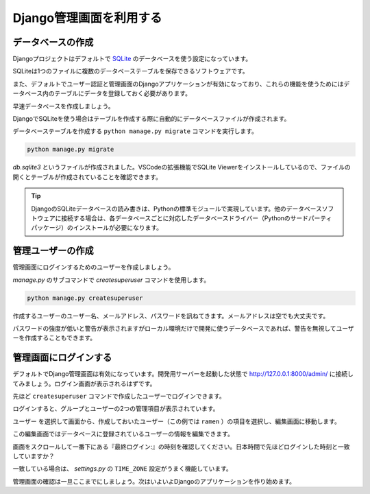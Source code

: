 Django管理画面を利用する
=============================

データベースの作成
---------------------

Djangoプロジェクトはデフォルトで `SQLite <https://www.sqlite.org/>`_ のデータベースを使う設定になっています。

SQLiteは1つのファイルに複数のデータベーステーブルを保存できるソフトウェアです。

また、デフォルトでユーザー認証と管理画面のDjangoアプリケーションが有効になっており、これらの機能を使うためにはデータベース内のテーブルにデータを登録しておく必要があります。

早速データベースを作成しましょう。

DjangoでSQLiteを使う場合はテーブルを作成する際に自動的にデータベースファイルが作成されます。

データベーステーブルを作成する ``python manage.py migrate`` コマンドを実行します。

.. code-block::

   python manage.py migrate

`db.sqlite3` というファイルが作成されました。VSCodeの拡張機能でSQLite Viewerをインストールしているので、ファイルの開くとテーブルが作成されていることを確認できます。

.. image:: images/vscode-sqlite-viewer.png

.. tip::

   DjangoのSQLiteデータベースの読み書きは、Pythonの標準モジュールで実現しています。他のデータベースソフトウェアに接続する場合は、各データベースごとに対応したデータベースドライバー（Pythonのサードパーティパッケージ）のインストールが必要になります。

管理ユーザーの作成
---------------------

管理画面にログインするためのユーザーを作成しましょう。

`manage.py` のサブコマンドで `createsuperuser` コマンドを使用します。

.. code-block::

   python manage.py createsuperuser

.. image:: images/django-createsuperuser.png

作成するユーザーのユーザー名、メールアドレス、パスワードを訊ねてきます。メールアドレスは空でも大丈夫です。

パスワードの強度が低いと警告が表示されますがローカル環境だけで開発に使うデータベースであれば、警告を無視してユーザーを作成することもできます。

管理画面にログインする
---------------------------

デフォルトでDjango管理画面は有効になっています。開発用サーバーを起動した状態で http://127.0.0.1:8000/admin/ に接続してみましょう。ログイン画面が表示されるはずです。

.. image:: images/django-admin-login.png

先ほど ``createsuperuser`` コマンドで作成したユーザーでログインできます。

.. image:: images/django-admin.png

ログインすると、グループとユーザーの2つの管理項目が表示されています。

``ユーザー`` を選択して画面から、作成しておいたユーザー（この例では ``ramen`` ）の項目を選択し、編集画面に移動します。

この編集画面ではデータベースに登録されているユーザーの情報を編集できます。

画面をスクロールして一番下にある『最終ログイン:』の時刻を確認してください。日本時間で先ほどログインした時刻と一致していますか？

一致している場合は、 `settings.py` の ``TIME_ZONE`` 設定がうまく機能しています。

管理画面の確認は一旦ここまでにしましょう。次はいよいよDjangoのアプリケーションを作り始めます。
